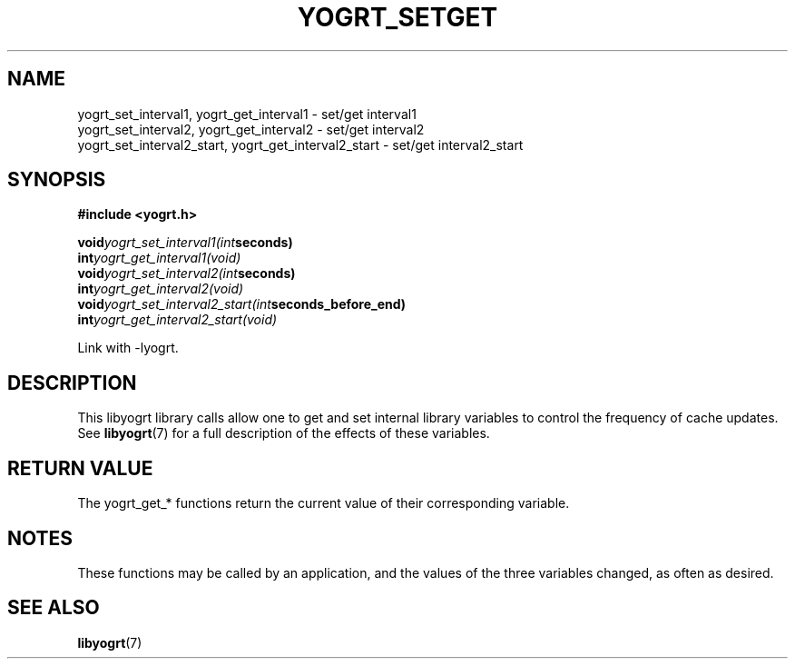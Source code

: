 .TH YOGRT_SETGET 3 2007-02-28 "" "LIBYOGRT"

.SH NAME
yogrt_set_interval1, yogrt_get_interval1 \- set/get interval1
.br
yogrt_set_interval2, yogrt_get_interval2 \- set/get interval2
.br
yogrt_set_interval2_start, yogrt_get_interval2_start \- set/get interval2_start

.SH SYNOPSIS
.nf
.B #include <yogrt.h>
.sp
.BI void yogrt_set_interval1(int seconds)
.br
.BI int yogrt_get_interval1(void)
.br
.BI void yogrt_set_interval2(int seconds)
.br
.BI int yogrt_get_interval2(void)
.br
.BI void yogrt_set_interval2_start(int seconds_before_end)
.br
.BI int yogrt_get_interval2_start(void)
.fi
.sp
Link with -lyogrt.

.SH DESCRIPTION
This libyogrt library calls allow one to get and set internal library
variables to control the frequency of cache updates.  See
.BR libyogrt (7)
for a full description of the effects of these variables.

.SH "RETURN VALUE"
The yogrt_get_* functions return the current value of their corresponding
variable.

.SH NOTES
These functions may be called by an application, and the values of the three
variables changed, as often as desired.

.SH "SEE ALSO"
.BR libyogrt (7)

